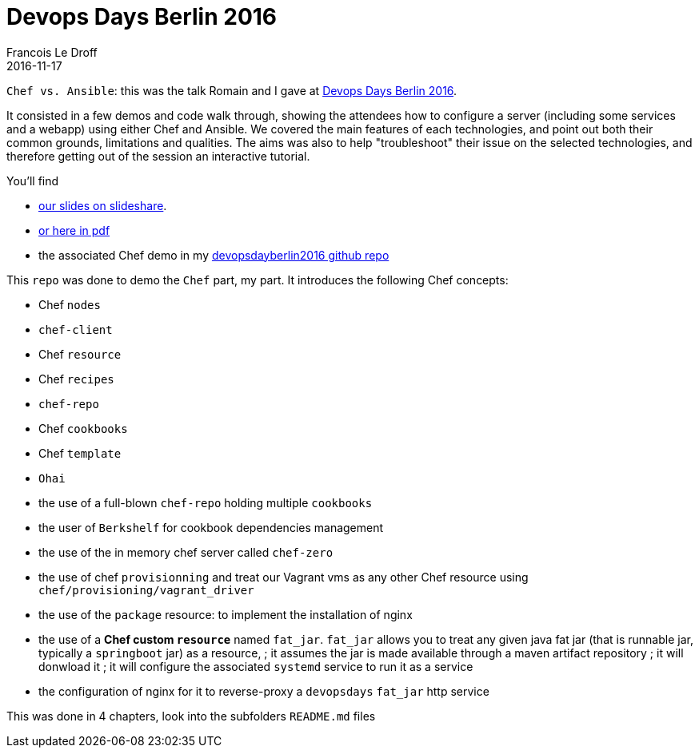 =  Devops Days Berlin 2016
Francois Le Droff
2016-11-17
:jbake-type: post
:jbake-tags:  devops, devopsdays, Conference, Chef, Ansible
:jbake-status: published

`Chef vs. Ansible`: this was the talk Romain and I gave at https://www.devopsdays.org/events/2016-berlin/program/romain-pelisse/[Devops Days Berlin 2016].

It consisted in a few demos and code walk through, showing the attendees how to configure a server (including some services and a webapp) using either Chef and Ansible.
We covered the main features of each technologies, and point out both their common grounds, limitations and qualities.
The aims was also to help "troubleshoot" their issue on the selected technologies, and therefore getting out of the session an interactive tutorial.

You'll find

* https://www.slideshare.net/francoisledroff/devops-days-berlin2016[our slides on slideshare].
* link:/pdf/devopsDays-berlin-2016.pdf[or here in pdf]
* the associated Chef demo in my https://github.com/francoisledroff/devopsdayberlin2016[devopsdayberlin2016 github repo]

This `repo` was done to demo the `Chef` part, my part. It introduces the following Chef concepts:

* Chef `nodes`
* `chef-client`
* Chef `resource`
* Chef `recipes`

* `chef-repo`
* Chef `cookbooks`
* Chef `template`
* `Ohai`

* the use of a full-blown `chef-repo` holding multiple `cookbooks`
* the user of `Berkshelf` for cookbook dependencies management
* the use of the in memory chef server called `chef-zero`
* the use of chef `provisionning` and treat our Vagrant vms as any other Chef resource using `chef/provisioning/vagrant_driver`
* the use of the `package` resource: to implement the installation of nginx

* the use of a **Chef custom `resource`** named `fat_jar`. `fat_jar` allows you to treat any given java fat jar (that is runnable jar, typically a `springboot` jar) as a resource,
; it assumes the jar is made available through a maven artifact repository
; it will donwload it
; it will configure the associated `systemd` service to run it as a service
* the configuration of nginx for it to reverse-proxy a `devopsdays` `fat_jar` http service

This was done in 4 chapters, look into the subfolders `README.md` files
